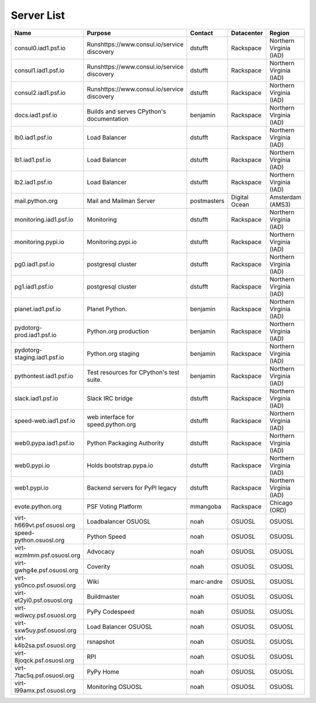Server List
=====================

+------------------------------+---------------------------------------------+-------------+---------------+-------------------------+
|  Name                        | Purpose                                     | Contact     | Datacenter    | Region                  |
+==============================+=============================================+=============+===============+=========================+
| consul0.iad1.psf.io          | Runshttps://www.consul.io/service discovery | dstufft     | Rackspace     | Northern Virginia (IAD) |
+------------------------------+---------------------------------------------+-------------+---------------+-------------------------+
| consul1.iad1.psf.io          | Runshttps://www.consul.io/service discovery | dstufft     | Rackspace     | Northern Virginia (IAD) |
+------------------------------+---------------------------------------------+-------------+---------------+-------------------------+
| consul2.iad1.psf.io          | Runshttps://www.consul.io/service discovery | dstufft     | Rackspace     | Northern Virginia (IAD) |
+------------------------------+---------------------------------------------+-------------+---------------+-------------------------+
| docs.iad1.psf.io             | Builds and serves CPython's documentation   | benjamin    | Rackspace     | Northern Virginia (IAD) |
+------------------------------+---------------------------------------------+-------------+---------------+-------------------------+
| lb0.iad1.psf.io              | Load Balancer                               | dstufft     | Rackspace     | Northern Virginia (IAD) |
+------------------------------+---------------------------------------------+-------------+---------------+-------------------------+
| lb1.iad1.psf.io              | Load Balancer                               | dstufft     | Rackspace     | Northern Virginia (IAD) |
+------------------------------+---------------------------------------------+-------------+---------------+-------------------------+
| lb2.iad1.psf.io              | Load Balancer                               | dstufft     | Rackspace     | Northern Virginia (IAD) |
+------------------------------+---------------------------------------------+-------------+---------------+-------------------------+
| mail.python.org              | Mail and Mailman Server                     | postmasters | Digital Ocean | Amsterdam (AMS3)        |
+------------------------------+---------------------------------------------+-------------+---------------+-------------------------+
| monitoring.iad1.psf.io       | Monitoring                                  | dstufft     | Rackspace     | Northern Virginia (IAD) |
+------------------------------+---------------------------------------------+-------------+---------------+-------------------------+
| monitoring.pypi.io           | Monitoring.pypi.io                          | dstufft     | Rackspace     | Northern Virginia (IAD) |
+------------------------------+---------------------------------------------+-------------+---------------+-------------------------+
| pg0.iad1.psf.io              | postgresql cluster                          | dstufft     | Rackspace     | Northern Virginia (IAD) |
+------------------------------+---------------------------------------------+-------------+---------------+-------------------------+
| pg1.iad1.psf.io              | postgresql cluster                          | dstufft     | Rackspace     | Northern Virginia (IAD) |
+------------------------------+---------------------------------------------+-------------+---------------+-------------------------+
| planet.iad1.psf.io           | Planet Python.                              | benjamin    | Rackspace     | Northern Virginia (IAD) |
+------------------------------+---------------------------------------------+-------------+---------------+-------------------------+
| pydotorg-prod.iad1.psf.io    | Python.org production                       | benjamin    | Rackspace     | Northern Virginia (IAD) |
+------------------------------+---------------------------------------------+-------------+---------------+-------------------------+
| pydotorg-staging.iad1.psf.io | Python.org staging                          | benjamin    | Rackspace     | Northern Virginia (IAD) |
+------------------------------+---------------------------------------------+-------------+---------------+-------------------------+
| pythontest.iad1.psf.io       | Test resources for CPython's test suite.    | benjamin    | Rackspace     | Northern Virginia (IAD) |
+------------------------------+---------------------------------------------+-------------+---------------+-------------------------+
| slack.iad1.psf.io            | Slack IRC bridge                            | dstufft     | Rackspace     | Northern Virginia (IAD) |
+------------------------------+---------------------------------------------+-------------+---------------+-------------------------+
| speed-web.iad1.psf.io        | web interface for speed.python.org          | dstufft     | Rackspace     | Northern Virginia (IAD) |
+------------------------------+---------------------------------------------+-------------+---------------+-------------------------+
| web0.pypa.iad1.psf.io        | Python Packaging Authority                  | dstufft     | Rackspace     | Northern Virginia (IAD) |
+------------------------------+---------------------------------------------+-------------+---------------+-------------------------+
| web0.pypi.io                 | Holds bootstrap.pypa.io                     | dstufft     | Rackspace     | Northern Virginia (IAD) |
+------------------------------+---------------------------------------------+-------------+---------------+-------------------------+
| web1.pypi.io                 | Backend servers for PyPI legacy             | dstufft     | Rackspace     | Northern Virginia (IAD) |
+------------------------------+---------------------------------------------+-------------+---------------+-------------------------+
| evote.python.org             | PSF Voting Platform                         | mmangoba    | Rackspace     | Chicago (ORD)           |
+------------------------------+---------------------------------------------+-------------+---------------+-------------------------+
| virt-h669vt.psf.osuosl.org   | Loadbalancer OSUOSL                         | noah        | OSUOSL        | OSUOSL                  |
+------------------------------+---------------------------------------------+-------------+---------------+-------------------------+
| speed-python.osuosl.org      | Python Speed                                | noah        | OSUOSL        | OSUOSL                  |
+------------------------------+---------------------------------------------+-------------+---------------+-------------------------+
| virt-wzmlmm.psf.osuosl.org   | Advocacy                                    | noah        | OSUOSL        | OSUOSL                  |
+------------------------------+---------------------------------------------+-------------+---------------+-------------------------+
| virt-gwhg4e.psf.osuosl.org   | Coverity                                    | noah        | OSUOSL        | OSUOSL                  |
+------------------------------+---------------------------------------------+-------------+---------------+-------------------------+
| virt-ys0nco.psf.osuosl.org   | Wiki                                        | marc-andre  | OSUOSL        | OSUOSL                  |
+------------------------------+---------------------------------------------+-------------+---------------+-------------------------+
| virt-et2yi0.psf.osuosl.org   | Buildmaster                                 | noah        | OSUOSL        | OSUOSL                  |
+------------------------------+---------------------------------------------+-------------+---------------+-------------------------+
| virt-wdiwcy.psf.osuosl.org   | PyPy Codespeed                              | noah        | OSUOSL        | OSUOSL                  |
+------------------------------+---------------------------------------------+-------------+---------------+-------------------------+
| virt-sxw5uy.psf.osuosl.org   | Load Balancer OSUOSL                        | noah        | OSUOSL        | OSUOSL                  |
+------------------------------+---------------------------------------------+-------------+---------------+-------------------------+
| virt-k4b2sa.psf.osuosl.org   | rsnapshot                                   | noah        | OSUOSL        | OSUOSL                  |
+------------------------------+---------------------------------------------+-------------+---------------+-------------------------+
| virt-8joqck.psf.osuosl.org   | RPI                                         | noah        | OSUOSL        | OSUOSL                  |
+------------------------------+---------------------------------------------+-------------+---------------+-------------------------+
| virt-7tac5q.psf.osuosl.org   | PyPy Home                                   | noah        | OSUOSL        | OSUOSL                  |
+------------------------------+---------------------------------------------+-------------+---------------+-------------------------+
| virt-l99amx.psf.osuosl.org   | Monitoring OSUOSL                           | noah        | OSUOSL        | OSUOSL                  |
+------------------------------+---------------------------------------------+-------------+---------------+-------------------------+
